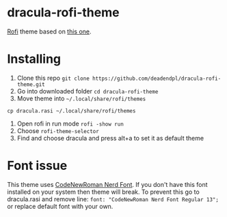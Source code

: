* dracula-rofi-theme

[[https://github.com/davatorium/rofi][Rofi]] theme based on
[[https://github.com/dracula/rofi][this one]].
[[file:rofi_screenshot.png]]

* Installing
1. Clone this repo =git clone https://github.com/deadendpl/dracula-rofi-theme.git=
2. Go into downloaded folder =cd dracula-rofi-theme=
3. Move theme into =~/.local/share/rofi/themes=
=cp dracula.rasi ~/.local/share/rofi/themes=
4. Open rofi in run mode =rofi -show run=
5. Choose =rofi-theme-selector=
6. Find and choose dracula and press alt+a to set it as default theme

* Font issue
This theme uses [[https://www.nerdfonts.com/font-downloads][CodeNewRoman Nerd Font]]. If you don't have this font installed on your system then theme will break.
To prevent this go to dracula.rasi and remove line: =font: "CodeNewRoman Nerd Font Regular 13";= or replace default font with your own.